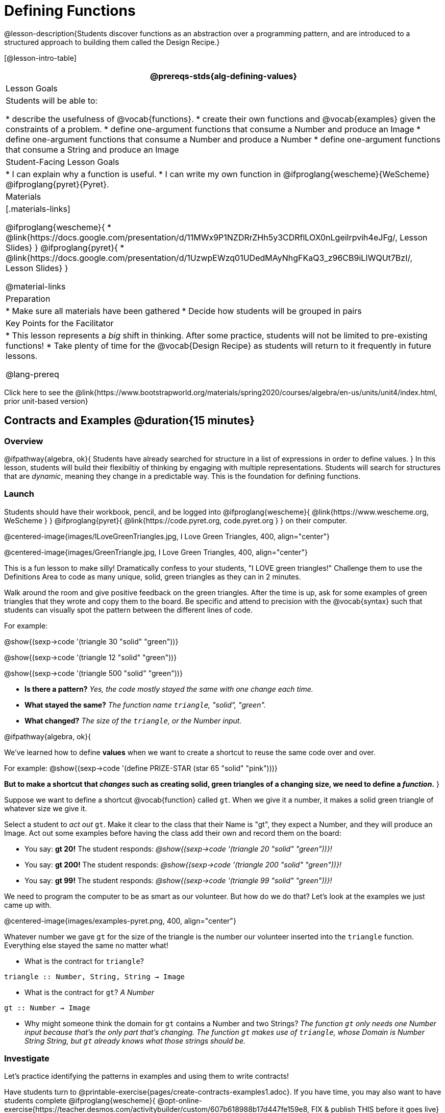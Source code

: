 = Defining Functions

@lesson-description{Students discover functions as an abstraction over a programming pattern, and are introduced to a structured approach to building them called the Design Recipe.}

[@lesson-intro-table]
|===
@prereqs-stds{alg-defining-values}

| Lesson Goals
| Students will be able to:

* describe the usefulness of @vocab{functions}.
* create their own functions and @vocab{examples} given the constraints of a problem.
* define one-argument functions that consume a Number and produce an Image
* define one-argument functions that consume a Number and produce a Number
* define one-argument functions that consume a String and produce an Image

| Student-Facing Lesson Goals
|
* I can explain why a function is useful.
* I can write my own function in @ifproglang{wescheme}{WeScheme} @ifproglang{pyret}{Pyret}.

| Materials
|[.materials-links]

@ifproglang{wescheme}{
* @link{https://docs.google.com/presentation/d/11MWx9P1NZDRrZHh5y3CDRflLOX0nLgeilrpvih4eJFg/, Lesson Slides}
}
@ifproglang{pyret}{
* @link{https://docs.google.com/presentation/d/1UzwpEWzq01UDedMAyNhgFKaQ3_z96CB9iLIWQUt7BzI/, Lesson Slides}
}

@material-links

| Preparation
|
* Make sure all materials have been gathered
* Decide how students will be grouped in pairs


| Key Points for the Facilitator
|
* This lesson represents a _big_ shift in thinking.  After some practice, students will not be limited to pre-existing functions!
* Take plenty of time for the @vocab{Design Recipe} as students will return to it frequently in future lessons.

@lang-prereq

|===

[.old-materials]
Click here to see the @link{https://www.bootstrapworld.org/materials/spring2020/courses/algebra/en-us/units/unit4/index.html, prior unit-based version}

== Contracts and Examples @duration{15 minutes}

=== Overview
@ifpathway{algebra, ok}{
Students have already searched for structure in a list of expressions in order to define values.
}
In this lesson, students will build their flexibiltiy of thinking by engaging with multiple representations. Students will search for structures that are _dynamic_, meaning they change in a predictable way. This is the foundation for defining functions.

=== Launch

Students should have their workbook, pencil, and be logged into
@ifproglang{wescheme}{ @link{https://www.wescheme.org, WeScheme     } }
@ifproglang{pyret}{    @link{https://code.pyret.org, code.pyret.org } }
on their computer.

@centered-image{images/ILoveGreenTriangles.jpg, I Love Green Triangles, 400, align="center"}

@centered-image{images/GreenTriangle.jpg, I Love Green Triangles, 400, align="center"}

This is a fun lesson to make silly! Dramatically confess to your students, "I LOVE green triangles!" Challenge them to use the Definitions Area to code as many unique, solid, green triangles as they can in 2 minutes.

Walk around the room and give positive feedback on the green triangles.  After the time is up, ask for some examples of green triangles that they wrote and copy them to the board.  Be specific and attend to precision with the @vocab{syntax} such that students can visually spot the pattern between the different lines of code.

[.indentedpara]
--
For example:

@show{(sexp->code '(triangle  30  "solid" "green"))}

@show{(sexp->code '(triangle  12  "solid" "green"))}

@show{(sexp->code '(triangle 500  "solid" "green"))}
--

- *Is there a pattern?*
_Yes, the code mostly stayed the same with one change each time._

- *What stayed the same?*
_The function name `triangle`, "solid", "green"._

- *What changed?*
_The size of the `triangle`, or the Number input._

[.lesson-instruction]
--
@ifpathway{algebra, ok}{

We've learned how to define *values* when we want to create a shortcut to reuse the same code over and over.

For example:
@show{(sexp->code '(define PRIZE-STAR (star 65 "solid" "pink")))}

*But to make a shortcut that _changes_ such as creating solid, green triangles of a changing size, we need to define a _function_.*
}

Suppose we want to define a shortcut @vocab{function} called `gt`. When we give it a number, it makes a solid green triangle of whatever size we give it.
--

Select a student to _act out_ `gt`. Make it clear to the class that their Name is "gt", they expect a Number, and they will produce an Image. Act out some examples before having the class add their own and record them on the board:


- You say: *gt 20!*
The student responds: _@show{(sexp->code '(triangle 20 "solid" "green"))}!_
- You say: *gt 200!*
The student responds: _@show{(sexp->code '(triangle 200 "solid" "green"))}!_
- You say: *gt 99!*
The student responds: _@show{(sexp->code '(triangle 99 "solid" "green"))}!_

[.lesson-instruction]
We need to program the computer to be as smart as our volunteer. But how do we do that? Let's look at the examples we just came up with.

@centered-image{images/examples-pyret.png, 400, align="center"}

[.lesson-instruction]
Whatever number we gave `gt` for the size of the triangle is the number our volunteer inserted into the `triangle` function. Everything else stayed the same no matter what!

* What is the contract for `triangle`?

[.indentedpara]
--
`triangle {two-colons} Number, String, String -> Image`
--

* What is the contract for `gt`? _A Number_

[.indentedpara]
--
`gt {two-colons} Number -> Image`
--

* Why might someone think the domain for `gt` contains a Number and two Strings? _The function `gt` only needs one Number input because that's the only part that's changing. The function `gt` makes use of `triangle`, whose Domain is Number String String, but `gt` already knows what those strings should be._


=== Investigate


Let's practice identifying the patterns in examples and using them to write contracts!


Have students turn to @printable-exercise{pages/create-contracts-examples1.adoc}. If you have time, you may also want to have students complete @ifproglang{wescheme}{
@opt-online-exercise{https://teacher.desmos.com/activitybuilder/custom/607b618988b17d447fe159e8, FIX & publish THIS before it goes live}
}
@ifproglang{pyret}{
@opt-online-exercise{https://teacher.desmos.com/activitybuilder/custom/5fc9328d18307e2e492ca0d8, Matching Examples & Contracts}
}.



=== Synthesize

Have students turn to a partner and compare the contracts they've written.
[.lesson-instruction]
- What strategies did you use to identify the contracts?
- Were any of the contracts trickier to write than others?

WONDERING IF MAYBE THIS WOULD MAKE MORE SENSE AS A MATCHING ACTIVITY?

== Examples and Function Definitions

=== Launch

[.lesson-instruction]
--
Just as we were able to give our volunteer instructions that let them take in `gt 20` and give us back @show{(sexp->code '(triangle 20 "solid" "green"))}, we can define any function we'd like in the *Definitions Area*.

In the case of `gt`, the domain was a number and that number stood for the `size` of the triangle we wanted to make. We need to define `gt` in terms of the variable `size`, instead of in terms of a specific number.

Turn to @printable-exercise{pages/match-examples-functions.adoc} and look at the definition of `gt` in the first row of the table.
--
@ifproglang{pyret}{
@centered-image{images/gt-fun-pyret.png, 400, align="center"}
}

[.lesson-instruction]
Using `gt` as a model, match the mystery function examples to their corresponding definitions.


You may also want to have students complete @opt-online-exercise{https://teacher.desmos.com/activitybuilder/custom/5fc536c0e2f06d0cd3992c68, Matching Examples & Function Definitions}.

[.lesson-instruction]
What strategies did you use to match the @vocab{examples} with the @vocab{function definitions}?

Have students turn to @printable-exercise{pages/design-recipe-1.adoc}.

[.lesson-instruction]
- On the top half of the page you will see the contract, examples, and function defintion for `gt`. Type them into the Definitions Area (Contract, Examples and Definition!), click *Run* and evaluate @show{(sexp->code '(gt 10))} in the Interactions Area.
- What did you get back? _a little green triangle!_
- Try changing one of the examples to be incorrect and click run again. What happens?
_The editor lets us know that the function doesn't match the examples so that we can fix our mistake!_


=== Investigate

[.lesson-instruction]
Using `gt` as a model, complete the contract, examples and function defintion for `bc`.  Then type the Contract, Purpose Statement, Examples and Definition into the Definitions Area, click “Run”, and make sure all of the examples pass!

Then have them turn to @printable-exercise{pages/design-recipe-2.adoc} and complete the @vocab{Design Recipe} for `dot` and `sticker`.

[.strategy-box, cols="1", grid="none", stripes="none"]
|===
|@span{.title}{Connecting to Best Practices}

- Writing the examples is like "showing your work" in math class.

- Have students circle what is changing and label it with a proper variable name.  The name of the variable should reflect what it represents, such as `size`.

- Writing examples and identifying the variables lays the groundwork for writing the function, which is especially important as the functions get more complex.  Don't skip this step!
|===

If you have time, ask students to
[.lesson-instruction]
--
- Design a problem for a function that takes in one input and returns a shape that uses that input. Your
function's input could be a Number, as in the two examples, or a String.
- Write two examples and a definition for your function
--

=== Synthesize

- *Functions can consume values besides Numbers. What did sticker consume?*
- *Why is defining functions useful to us as programmers?*
- How did you define a function in @ifproglang{WeScheme}{WeScheme} @ifproglang{Pyret}{Pyret}?

The Design Recipe is a powerful tool for solving word problems. In this lesson, students practiced using it on simple _programming problems_, but soon they'll be applying it to traditional math problems. Encourage them to make this connection on their own: can they think of a math problem in which this would be useful?

== Additional Exercises:

* @opt-printable-exercise{pages/create-contracts-examples2.adoc}
@ifproglang{wescheme}{
* @online-exercise{https://teacher.desmos.com/activitybuilder/custom/5cdcaea0b4b8576069fdca4f, Review: Define Values & Fast Functions}
* @opt-online-exercise{https://www.wescheme.org/openEditor?publicId=JCTcwYc57r, "Bug Hunting in WeScheme"}
}
@ifproglang{pyret}{
* @opt-online-exercise{https://code.pyret.org/editor#share=1SFVHGrmn5byiJOC0sDunO2oz5fF7aQsW, "Bug Hunting in Pyret"}
}
@ifpathway{data-science}{@printable-exercise{pages/design-recipe-3.adoc}
}

=== other fragments that might be useful...


Other options include:
*Word Problem: Write a function called `gold-star` that takes in a number and produces a solid, gold star of that given size.*
Write 2 examples and the definition of `gold-star` on the 'Fast Functions' handout.


To build our own functions, we’ll use a series of steps called the @vocab{Design Recipe}. The Design Recipe is a way to think through the behavior of a function, to make sure we don’t make any mistakes! The Design Recipe has three steps, and we’ll go through them together for our first function.
